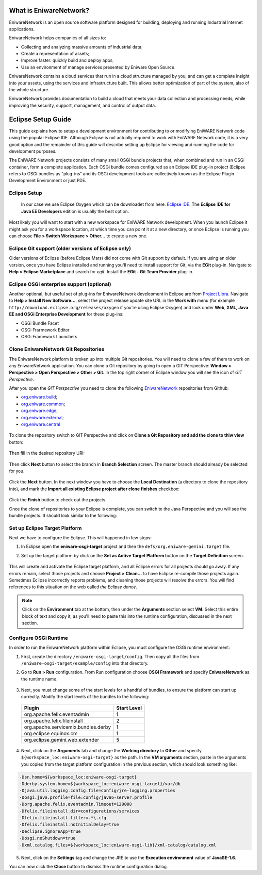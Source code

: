 .. _intro:

What is EniwareNetwork?
=======================

EniwareNetwork is an open source software platform designed for building, deploying and running Industrial Internet applications. 

EniwareNetwork helps companies of all sizes to:

* Collecting and analyzing massive amounts of industrial data;
* Create a representation of assets;
* Improve faster: quickly build and deploy apps;
* Use an environment of manage services presented by Eniware Open Source.

EniwareNetwork contains a cloud services that run in a cloud structure managed by you, and can get a complete insight into your assets, using the services and infrastructure built. This allows better optimization of part of the system, also of the whole structure.

EniwareNetwork provides documentation to build a cloud that meets your data collection and processing needs, while improving the security, support, management, and control of output data.


.. _eclipse-setup:

Eclipse Setup Guide
===================

This guide explains how to setup a development environment for contributing to or modifying EniWARE Network code using the popular Eclipse IDE. Although Eclipse is not actually required to work with EniWARE Network code, it is a very good option and the remainder of this guide will describe setting up Eclipse for viewing and running the code for development purposes.

The EniWARE Network projects consists of many small OSGi bundle projects that, when combined and run in an OSGi container, form a complete application. Each OSGi bundle comes configured as an Eclipse IDE plug-in project (Eclipse refers to OSGi bundles as "plug-ins" and its OSGi development tools are collectively known as the Eclipse Plugin Development Environment or just PDE.



.. _eclipse-download:

Eclipse Setup
^^^^^^^^^^^^^

 In our case we use Eclipse Oxygen which can be downloadet from here.  `Eclipse IDE <http://www.eclipse.org/downloads/packages/release/oxygen/3a/>`_. The **Eclipse IDE for Java EE Developers** edition is usually the best option.

Most likely you will want to start with a new workspace for EniWARE Network development. When you launch Eclipse it might ask you for a workspace location, at which time you can point it at a new directory, or once Eclipse is running you can choose **File > Switch Workspace > Other...** to create a new one.



.. _eclipse-git:

Eclipse Git support (older versions of Eclipse only)
^^^^^^^^^^^^^^^^^^^^^^^^^^^^^^^^^^^^^^^^^^^^^^^^^^^^

Older versions of Eclipse (before Eclipse Mars) did not come with Git support by default. If you are using an older version, once you have Eclipse installed and running you'll need to install support for Git, via the **EGit** plug-in. Navigate to **Help > Eclipse Marketplace** and search for *egit*. Install the **EGit - Git Team Provider** plug-in.

.. _eclipse-egit:

.. figure:: /images/0-eclipse-egit-install.png
   :alt: EGit - Git Team Provider



.. _eclipse-osgi:

Eclipse OSGi enterprise support (optional)
^^^^^^^^^^^^^^^^^^^^^^^^^^^^^^^^^^^^^^^^^^

Another optional, but useful set of plug-ins for EniwareNetwork development in Eclipse are from `Project Libra <https://www.eclipse.org/libra/>`_. Navigate to **Help > Install New Software...**, select the project release update site URL in the **Work with** menu (for example ``http://download.eclipse.org/releases/oxygen`` if you're using Eclipse Oxygen) and look under **Web, XML, Java EE and OSGi Enterprise Development** for these plug-ins:

* OSGi Bundle Facet
* OSGi Frarmework Editor
* OSGi Framework Launchers

.. _eclipse-osgi-install:

.. figure:: /images/1-available-software.png
   :alt: OSGi enterprise support


   
.. _eclipse-eniware-repo:   

Clone EniwareNetwork Git Repositories
^^^^^^^^^^^^^^^^^^^^^^^^^^^^^^^^^^^^^^^   

The EniwareNetwork platform is broken up into multiple Git repositories. You will need to clone a few of them to work on any EniwareNetwork application. You can clone a Git repository by going to open a GIT Perspective: **Window > Perspective > Open Perspective > Other > Git**. 
In the top right corner of Eclipse window you will see the icon of *GIT Perspective*.

After you open the *GIT Perspective* you need to clone the following `EniwareNetwork <https://github.com/eniware-org>`_ repositories from Github:

* `org.eniware.build <https://github.com/eniware-org/org.eniware.build>`_;
* `org.eniware.common <https://github.com/eniware-org/org.eniware.common>`_;
* `org.eniware.edge <https://github.com/eniware-org/org.eniware.edge>`_;
* `org.eniware.external <https://github.com/eniware-org/org.eniware.external>`_;
* `org.eniware.central <https://github.com/eniware-org/org.eniware.central>`_

.. _eniware-repo-install:

.. figure:: /images/2-org-eniawre-build.png
   :alt: EniwareNetwork repository

To clone the repository switch to GIT Perspective and click on **Clone a Git Repository and add the clone to thiw view** button: 

.. _eniware-repo-clone:

.. figure:: /images/3-new-eclipse.png
   :alt: Clone repository
 
Then fill in the desired repository URI:

.. _eniware-repo-uri:

.. figure:: /images/4-clone-git-repository.png
   :alt: Repository URI

 

Then click **Next** button to select the branch in **Branch Selection** screen. The master branch should already be selected for you.
 

.. _eniware-repo-branch:

.. figure:: /images/5-branch-selection.png
   :alt: Branch selection
   

Click the **Next** button. In the next window you have to choose the **Local Destination** (a directory to clone the repository into), and mark the **Import all existing Eclipse project after clone finishes** checkbox:

.. _eniware-local-destination:

.. figure:: /images/6-local-destination.png
   :alt: Local Destinationn 

Click the **Finish** button to check out the projects. 

Once the clone of repositories to your Eclipse is complete, you can switch to the Java Perspective and you will see the bundle projects. It should look similar to the following:
 
.. _eniware-local-destination:

.. figure:: /images/7-new-eclipse-projects.png
   :alt: Package Explorer 



.. _eclipse-target:   
   
Set up Eclipse Target Platform
^^^^^^^^^^^^^^^^^^^^^^^^^^^^^^

Next we have to configure the Eclipse. This will happened in few steps:

1) In Eclipse open the **eniware-osgi-target** project and then the ``defs/org.eniware-gemini.target`` file.
2) Set up the target platform by click on the **Set as Active Target Platform** button on the **Target Definition** screen.

   .. _eniware-target-platform:
   
   .. figure:: /images/8-org.eniware-gemini.png
      :alt: Target Definition

This will create and activate the Eclipse target platform, and all Eclipse errors for all projects should go away. If any errors remain, select those projects and choose **Project > Clean...** to have Eclipse re-compile those projects again. Sometimes Eclipse incorrectly reports problems, and cleaning those projects will resolve the errors. You will find references to this situation on the web called *the Eclipse dance*.

.. note:: Click on the **Environment** tab at the bottom, then under the **Arguments** section select **VM**. Select this entire block of text and copy it, as you'll need to paste this into the runtime configuration, discussed in the next section.




.. _eclipse-osgi-runtime:

Configure OSGi Runtime
^^^^^^^^^^^^^^^^^^^^^^

In order to run the EniwareNetwork platform within Eclipse, you must configure the OSGi runtime environment:

1) First, create the directory ``/eniware-osgi-target/config``. Then copy all the files from ``/eniware-osgi-target/example/config`` into that directory.
2) Go to **Run > Run** configuration. From Run configuration choose **OSGI Framework** and specify **EniwareNetwork** as the runtime name.

   .. _eniware-target-platform:
   
   .. figure:: /images/9-eniware-network.png
      :alt: Run configuration

3) Next, you must change some of the start levels for a handful of bundles, to ensure the platform can start up correctly. Modify the start levels of the bundles to the following:

  +-------------------------------------+-------------+
  | Plugin                              | Start Level |
  +=====================================+=============+
  | org.apache.felix.eventadmin         | 1           |
  +-------------------------------------+-------------+
  | org.apache.felix.fileinstall        | 2           |
  +-------------------------------------+-------------+
  | org.apache.servicemix.bundles.derby | 1           |
  +-------------------------------------+-------------+
  | org.eclipse.equinox.cm              | 1           |
  +-------------------------------------+-------------+
  | org.eclipse.gemini.web.extender     | 5           |
  +-------------------------------------+-------------+

	   
   .. _eniware-target-platform:
   
   .. figure:: /images/10-bundles.png
      :alt: Boundles

4) Next, click on the **Arguments** tab and change the **Working directory** to **Other** and specify ``${workspace_loc:eniware-osgi-target}`` as the path. In the **VM arguments** section, paste in the arguments you copied from the target platform configuration in the previous section, which should look something like:

.. code::
   
   -Dsn.home=${workspace_loc:eniware-osgi-target}
   -Dderby.system.home=${workspace_loc:eniware-osgi-target}/var/db
   -Djava.util.logging.config.file=config/jre-logging.properties
   -Dosgi.java.profile=file:config/java6-server.profile
   -Dorg.apache.felix.eventadmin.Timeout=120000
   -Dfelix.fileinstall.dir=configurations/services
   -Dfelix.fileinstall.filter=.*\.cfg
   -Dfelix.fileinstall.noInitialDelay=true
   -Declipse.ignoreApp=true
   -Dosgi.noShutdown=true
   -Dxml.catalog.files=${workspace_loc:eniware-osgi-lib}/xml-catalog/catalog.xml

5) Next, click on the **Settings** tag and change the JRE to use the **Execution environment** value of **JavaSE-1.6**.

You can now click the **Close** button to dismiss the runtime configuration dialog.